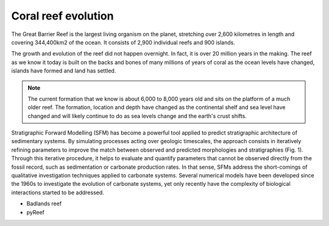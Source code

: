 Coral reef evolution
=================

The Great Barrier Reef is the largest living organism on the planet, stretching over 2,600 kilometres in length and covering 344,400km2 of the ocean. It consists of 2,900 individual reefs and 900 islands.

The growth and evolution of the reef did not happen overnight. In fact, it is over 20 million years in the making. The reef as we know it today is built on the backs and bones of many millions of years of coral as the ocean levels have changed, islands have formed and land has settled.

.. image:: images/GBR.jpg
  :scale: 35 %
  :alt: Rise and fall of the Great Barrier Reef over 30,000 years
  :align: center

.. note::
  The current formation that we know is about 6,000 to 8,000 years old and sits on the platform of a much older reef. The formation, location and depth have changed as the continental shelf and sea level have changed and will likely continue to do as sea levels change and the earth's crust shifts.




Stratigraphic Forward Modelling (SFM) has become a powerful tool applied to predict stratigraphic architecture of sedimentary systems. By simulating processes acting over geologic timescales, the approach consists in iteratively refining parameters to improve the match between observed and predicted morphologies and stratigraphies (Fig. 1). Through this iterative procedure, it helps to evaluate and quantify parameters that cannot be observed directly from the fossil record, such as sedimentation or carbonate production rates. In that sense, SFMs address the short-comings of qualitative investigation techniques applied to carbonate systems. Several numerical models have been developed since the 1960s to investigate the evolution of carbonate systems, yet only recently have the complexity of biological interactions started to be addressed.


+ Badlands reef
+ pyReef
